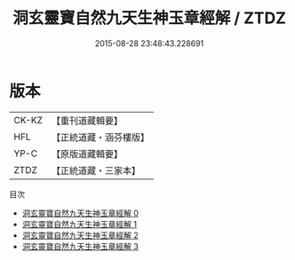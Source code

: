 #+TITLE: 洞玄靈寶自然九天生神玉章經解 / ZTDZ

#+DATE: 2015-08-28 23:48:43.228691
* 版本
 |     CK-KZ|【重刊道藏輯要】|
 |       HFL|【正統道藏・涵芬樓版】|
 |      YP-C|【原版道藏輯要】|
 |      ZTDZ|【正統道藏・三家本】|
目次
 - [[file:KR5b0081_000.txt][洞玄靈寶自然九天生神玉章經解 0]]
 - [[file:KR5b0081_001.txt][洞玄靈寶自然九天生神玉章經解 1]]
 - [[file:KR5b0081_002.txt][洞玄靈寶自然九天生神玉章經解 2]]
 - [[file:KR5b0081_003.txt][洞玄靈寶自然九天生神玉章經解 3]]
